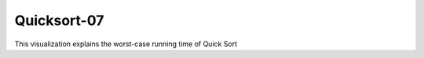 .. This file is part of the OpenDSA eTextbook project. See
.. http://algoviz.org/OpenDSA for more details.
.. Copyright (c) 2012-2013 by the OpenDSA Project Contributors, and
.. distributed under an MIT open source license.

.. avmetadata::
   :author: Cliff Shaffer
   :requires: sorting terminology; sort code tuning; insertion sort
   :satisfies: quicksort
   :topic: Sorting


.. odsalink:: AV/Development/QuickSortWorstCaseCON.css


.. index:: ! Quicksort

Quicksort-07
============

This visualization explains the worst-case running time of Quick Sort

.. inlineav:: QuickSortWorstCaseCON ss
   :output: show

.. odsascript:: AV/Development/QuickSortWorstCaseCON.js
